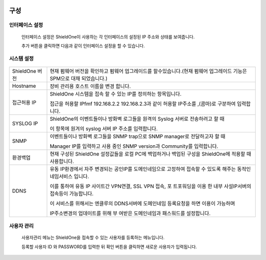 
 .. index:: IP설정, LAN 설정, WAN 설정, 세컨더리 IP, secondary IP, 시스템 설정, 설정 백업, 설정 복원, 객체 설정, IP 그룹 설정, IP 그룹, 네트워크 설정, 서비스 그룹, 스케줄 그룹
구성
-------------------

인터페이스 설정
^^^^^^^^^^^^^^^^^^^^^^^^

 인터페이스 설정은 ShieldOne이 사용하는 각 인터페이스의 설정된 IP 주소와 상태를 보여줍니다.


 .. image:: images/3-29.png


 추가 버튼을 클릭하면 다음과 같이 인터페이스 설정을 할 수 있습니다.


 .. image:: images/3-30.png


시스템 설정
^^^^^^^^^^^^^^^^^^^^^^^^


 .. image:: images/3-31.png

+------------------+-----------------------------------------------------------------------------------------------------------------------------+
| ShieldOne 버전   | 현재 펌웨어 버전을 확인하고 펌웨어 업그레이드를 할수있습니다.(현재 펌웨어 업그레이드 기능은 SPM으로 대채 되었습니다.)       |
+------------------+-----------------------------------------------------------------------------------------------------------------------------+
| Hostname         | 장비 관리용 호스트 이름을 변경 합니다.                                                                                      |
+------------------+-----------------------------------------------------------------------------------------------------------------------------+
| 접근허용 IP      | ShieldOne 시스템을 접속 할 수 있는 IP를 정의하는 항목입니다.                                                                |
|                  |                                                                                                                             |
|                  | 접근을 허용할 IPfmf 192.168.2.2 192.168.2.3과 같이 허용할 IP주소를  ,(콤마)로 구분하여 입력합니다.                          |
+------------------+-----------------------------------------------------------------------------------------------------------------------------+
| SYSLOG IP        | ShieldOne의 이벤트들이나 방화벽 로그들을 원격의 Syslog 서버로 전송하려고 할 때                                              |
|                  |                                                                                                                             |
|                  | 이 항목에 원겨의 syslog 서버 IP 주소를 입력합니다.                                                                          |
+------------------+-----------------------------------------------------------------------------------------------------------------------------+
| SNMP             | 이벤트들이나 방화벽 로그들을 SNMP trap으로 SNMP manager로 전달하고자 할 때                                                  |
|                  |                                                                                                                             |
|                  | Manager IP를 입력하고 사용 중인 SNMP version과 Community를 입력합니다.                                                      |
+------------------+-----------------------------------------------------------------------------------------------------------------------------+
| 환경백업         | 현재 구성된 ShieldOne 설정값들을 로컬 PC에 백업하거나 백업된 구성을 ShieldOne에 적용할 때 사용합니다.                       |
+------------------+-----------------------------------------------------------------------------------------------------------------------------+
| DDNS             | 유동 IP환경에서 자주 변경되는 공인IP를 도메인네임으로 고정하여 접속할 수 있도록 해주는 동적인 네임서비스 입니다.            |
|                  |                                                                                                                             |
|                  | 이를 통하여 유동 IP 사이트간 VPN연결, SSL VPN 접속, 포 트포워딩을 이용 한 내부 사설IP서버의 접속등이 가능합니다.            |
|                  |                                                                                                                             |
|                  | 이 서비스를 위해서는 엔클루의 DDNS서버에 도메인네임 등록요청을 하면 이용이 가능하며                                         |
|                  |                                                                                                                             |
|                  | IP주소변경의 업데이트를 위해 부 여받은 도메인네임과 패스워드를 설정합니다.                                                  |
+------------------+-----------------------------------------------------------------------------------------------------------------------------+

사용자 관리
^^^^^^^^^^^^^^^^^^^^^^^^

 사용자관리 메뉴는 ShieldOne을 접속할 수 있는 사용자를 등록하는 메뉴입니다.

 등록할 사용자 ID 와 PASSWORD를 입력한 뒤 확인 버튼을 클릭하면 새로운 사용자가 입력됩니다.


 .. image:: images/3-32.png
